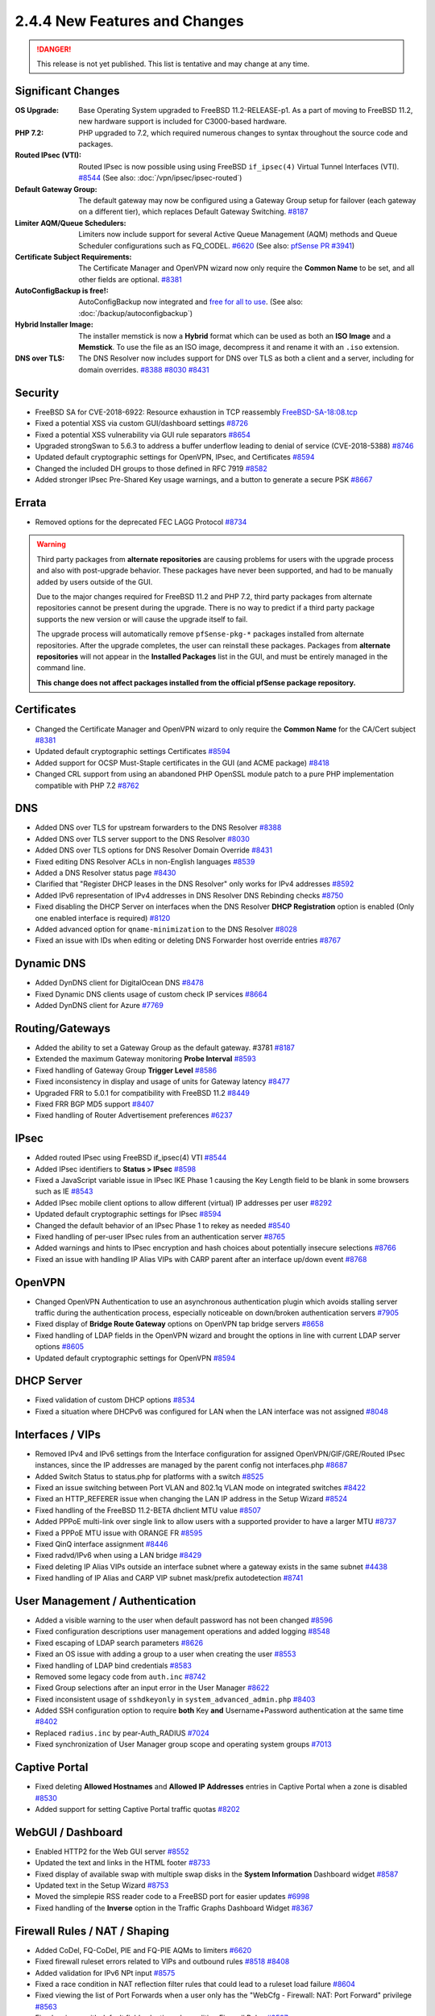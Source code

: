 2.4.4 New Features and Changes
==============================

.. danger:: This release is not yet published. This list is tentative and may
   change at any time.

Significant Changes
-------------------

:OS Upgrade: Base Operating System upgraded to FreeBSD 11.2-RELEASE-p1. As a
  part of moving to FreeBSD 11.2, new hardware support is included for
  C3000-based hardware.
:PHP 7.2: PHP upgraded to 7.2, which required numerous changes to syntax
  throughout the source code and packages.
:Routed IPsec (VTI): Routed IPsec is now possible using using FreeBSD
  ``if_ipsec(4)`` Virtual Tunnel Interfaces (VTI).
  `#8544 <https://redmine.pfsense.org/issues/8544>`__
  (See also: :doc:`/vpn/ipsec/ipsec-routed`)
:Default Gateway Group: The default gateway may now be configured using a
  Gateway Group setup for failover (each gateway on a different tier), which
  replaces Default Gateway Switching.
  `#8187 <https://redmine.pfsense.org/issues/8187>`__
:Limiter AQM/Queue Schedulers: Limiters now include support for several Active
  Queue Management (AQM) methods and Queue Scheduler configurations such as
  FQ_CODEL.
  `#6620 <https://redmine.pfsense.org/issues/6620>`__
  (See also: `pfSense PR #3941 <https://github.com/pfsense/pfsense/pull/3941>`__)
:Certificate Subject Requirements: The Certificate Manager and OpenVPN wizard
  now only require the **Common Name** to be set, and all other fields are
  optional.
  `#8381 <https://redmine.pfsense.org/issues/8381>`__
:AutoConfigBackup is free!: AutoConfigBackup now integrated and `free for all to
  use <https://www.netgate.com/blog/pfsense-gold-free-starting-with-2-4-4.html>`__.
  (See also: :doc:`/backup/autoconfigbackup`)
:Hybrid Installer Image: The installer memstick is now a **Hybrid** format which
  can be used as both an **ISO Image** and a **Memstick**. To use the file as an
  ISO image, decompress it and rename it with an ``.iso`` extension.
:DNS over TLS: The DNS Resolver now includes support for DNS over TLS as both a
  client and a server, including for domain overrides.
  `#8388 <https://redmine.pfsense.org/issues/8388>`__
  `#8030 <https://redmine.pfsense.org/issues/8030>`__
  `#8431 <https://redmine.pfsense.org/issues/8431>`__

Security
--------

* FreeBSD SA for CVE-2018-6922: Resource exhaustion in TCP reassembly `FreeBSD-SA-18:08.tcp <https://www.freebsd.org/security/advisories/FreeBSD-SA-18:08.tcp.asc>`__
* Fixed a potential XSS via custom GUI/dashboard settings `#8726 <https://redmine.pfsense.org/issues/8726>`__
* Fixed a potential XSS vulnerability via GUI rule separators `#8654 <https://redmine.pfsense.org/issues/8654>`__
* Upgraded strongSwan to 5.6.3 to address a buffer underflow leading to denial of service (CVE-2018-5388) `#8746 <https://redmine.pfsense.org/issues/8746>`__
* Updated default cryptographic settings for OpenVPN, IPsec, and Certificates `#8594 <https://redmine.pfsense.org/issues/8594>`__
* Changed the included DH groups to those defined in RFC 7919 `#8582 <https://redmine.pfsense.org/issues/8582>`__
* Added stronger IPsec Pre-Shared Key usage warnings, and a button to generate a secure PSK `#8667 <https://redmine.pfsense.org/issues/8667>`__

Errata
------

* Removed options for the deprecated FEC LAGG Protocol `#8734 <https://redmine.pfsense.org/issues/8734>`__

.. warning:: Third party packages from **alternate repositories** are causing
   problems for users with the upgrade process and also with post-upgrade
   behavior. These packages have never been supported, and had to be manually
   added by users outside of the GUI.

   Due to the major changes required for FreeBSD 11.2 and PHP 7.2, third party
   packages from alternate repositories cannot be present during the upgrade.
   There is no way to predict if a third party package supports the new version
   or will cause the upgrade itself to fail.

   The upgrade process will automatically remove ``pfSense-pkg-*`` packages
   installed from alternate repositories. After the upgrade completes, the user
   can reinstall these packages. Packages from **alternate repositories** will
   not appear in the **Installed Packages** list in the GUI, and must be
   entirely managed in the command line.

   **This change does not affect packages installed from the official pfSense
   package repository.**

Certificates
------------

* Changed the Certificate Manager and OpenVPN wizard to only require the **Common Name** for the CA/Cert subject `#8381 <https://redmine.pfsense.org/issues/8381>`__
* Updated default cryptographic settings Certificates `#8594 <https://redmine.pfsense.org/issues/8594>`__
* Added support for OCSP Must-Staple certificates in the GUI (and ACME package) `#8418 <https://redmine.pfsense.org/issues/8418>`__
* Changed CRL support from using an abandoned PHP OpenSSL module patch to a pure PHP implementation compatible with PHP 7.2 `#8762 <https://redmine.pfsense.org/issues/8762>`__

DNS
---

* Added DNS over TLS for upstream forwarders to the DNS Resolver `#8388 <https://redmine.pfsense.org/issues/8388>`__
* Added DNS over TLS server support to the DNS Resolver `#8030 <https://redmine.pfsense.org/issues/8030>`__
* Added DNS over TLS options for DNS Resolver Domain Override `#8431 <https://redmine.pfsense.org/issues/8431>`__
* Fixed editing DNS Resolver ACLs in non-English languages `#8539 <https://redmine.pfsense.org/issues/8539>`__
* Added a DNS Resolver status page `#8430 <https://redmine.pfsense.org/issues/8430>`__
* Clarified that "Register DHCP leases in the DNS Resolver" only works for IPv4 addresses `#8592 <https://redmine.pfsense.org/issues/8592>`__
* Added IPv6 representation of IPv4 addresses in DNS Resolver DNS Rebinding checks `#8750 <https://redmine.pfsense.org/issues/8750>`__
* Fixed disabling the DHCP Server on interfaces when the DNS Resolver **DHCP Registration** option is enabled (Only one enabled interface is required) `#8120 <https://redmine.pfsense.org/issues/8120>`__
* Added advanced option for ``qname-minimization`` to the DNS Resolver `#8028 <https://redmine.pfsense.org/issues/8028>`__
* Fixed an issue with IDs when editing or deleting DNS Forwarder host override entries `#8767 <https://redmine.pfsense.org/issues/8767>`__

Dynamic DNS
-----------

* Added DynDNS client for DigitalOcean DNS `#8478 <https://redmine.pfsense.org/issues/8478>`__
* Fixed Dynamic DNS clients usage of custom check IP services `#8664 <https://redmine.pfsense.org/issues/8664>`__
* Added DynDNS client for Azure `#7769 <https://redmine.pfsense.org/issues/7769>`__

Routing/Gateways
----------------

* Added the ability to set a Gateway Group as the default gateway. #3781 `#8187 <https://redmine.pfsense.org/issues/8187>`__
* Extended the maximum Gateway monitoring **Probe Interval** `#8593 <https://redmine.pfsense.org/issues/8593>`__
* Fixed handling of Gateway Group **Trigger Level** `#8586 <https://redmine.pfsense.org/issues/8586>`__
* Fixed inconsistency in display and usage of units for Gateway latency `#8477 <https://redmine.pfsense.org/issues/8477>`__
* Upgraded FRR to 5.0.1 for compatibility with FreeBSD 11.2 `#8449 <https://redmine.pfsense.org/issues/8449>`__
* Fixed FRR BGP MD5 support `#8407 <https://redmine.pfsense.org/issues/8407>`__
* Fixed handling of Router Advertisement preferences `#6237 <https://redmine.pfsense.org/issues/6237>`__

IPsec
-----

* Added routed IPsec using FreeBSD if_ipsec(4) VTI `#8544 <https://redmine.pfsense.org/issues/8544>`__
* Added IPsec identifiers to **Status > IPsec** `#8598 <https://redmine.pfsense.org/issues/8598>`__
* Fixed a JavaScript variable issue in IPsec IKE Phase 1 causing the Key Length field to be blank in some browsers such as IE `#8543 <https://redmine.pfsense.org/issues/8543>`__
* Added IPsec mobile client options to allow different (virtual) IP addresses per user `#8292 <https://redmine.pfsense.org/issues/8292>`__
* Updated default cryptographic settings for IPsec `#8594 <https://redmine.pfsense.org/issues/8594>`__
* Changed the default behavior of an IPsec Phase 1 to rekey as needed `#8540 <https://redmine.pfsense.org/issues/8540>`__
* Fixed handling of per-user IPsec rules from an authentication server `#8765 <https://redmine.pfsense.org/issues/8765>`__
* Added warnings and hints to IPsec encryption and hash choices about potentially insecure selections `#8766 <https://redmine.pfsense.org/issues/8766>`__
* Fixed an issue with handling IP Alias VIPs with CARP parent after an interface up/down event `#8768 <https://redmine.pfsense.org/issues/8768>`__

OpenVPN
-------

* Changed OpenVPN Authentication to use an asynchronous authentication plugin which avoids stalling server traffic during the authentication process, especially noticeable on down/broken authentication servers `#7905 <https://redmine.pfsense.org/issues/7905>`__
* Fixed display of **Bridge Route Gateway** options on OpenVPN tap bridge servers `#8658 <https://redmine.pfsense.org/issues/8658>`__
* Fixed handling of LDAP fields in the OpenVPN wizard and brought the options in line with current LDAP server options `#8605 <https://redmine.pfsense.org/issues/8605>`__
* Updated default cryptographic settings for OpenVPN `#8594 <https://redmine.pfsense.org/issues/8594>`__

DHCP Server
-----------

* Fixed validation of custom DHCP options `#8534 <https://redmine.pfsense.org/issues/8534>`__
* Fixed a situation where DHCPv6 was configured for LAN when the LAN interface was not assigned `#8048 <https://redmine.pfsense.org/issues/8048>`__

Interfaces / VIPs
-----------------

* Removed IPv4 and IPv6 settings from the Interface configuration for assigned OpenVPN/GIF/GRE/Routed IPsec instances, since the IP addresses are managed by the parent config not interfaces.php `#8687 <https://redmine.pfsense.org/issues/8687>`__
* Added Switch Status to status.php for platforms with a switch `#8525 <https://redmine.pfsense.org/issues/8525>`__
* Fixed an issue switching between Port VLAN and 802.1q VLAN mode on integrated switches `#8422 <https://redmine.pfsense.org/issues/8422>`__
* Fixed an HTTP_REFERER issue when changing the LAN IP address in the Setup Wizard `#8524 <https://redmine.pfsense.org/issues/8524>`__
* Fixed handling of the FreeBSD 11.2-BETA dhclient MTU value `#8507 <https://redmine.pfsense.org/issues/8507>`__
* Added PPPoE multi-link over single link to allow users with a supported provider to have a larger MTU `#8737 <https://redmine.pfsense.org/issues/8737>`__
* Fixed a PPPoE MTU issue with ORANGE FR `#8595 <https://redmine.pfsense.org/issues/8595>`__
* Fixed QinQ interface assignment `#8446 <https://redmine.pfsense.org/issues/8446>`__
* Fixed radvd/IPv6 when using a LAN bridge `#8429 <https://redmine.pfsense.org/issues/8429>`__
* Fixed deleting IP Alias VIPs outside an interface subnet where a gateway exists in the same subnet `#4438 <https://redmine.pfsense.org/issues/4438>`__
* Fixed handling of IP Alias and CARP VIP subnet mask/prefix autodetection `#8741 <https://redmine.pfsense.org/issues/8741>`__

User Management / Authentication
--------------------------------

* Added a visible warning to the user when default password has not been changed `#8596 <https://redmine.pfsense.org/issues/8596>`__
* Fixed configuration descriptions user management operations and added logging `#8548 <https://redmine.pfsense.org/issues/8548>`__
* Fixed escaping of LDAP search parameters `#8626 <https://redmine.pfsense.org/issues/8626>`__
* Fixed an OS issue with adding a group to a user when creating the user `#8553 <https://redmine.pfsense.org/issues/8553>`__
* Fixed handling of LDAP bind credentials `#8583 <https://redmine.pfsense.org/issues/8583>`__
* Removed some legacy code from ``auth.inc`` `#8742 <https://redmine.pfsense.org/issues/8742>`__
* Fixed Group selections after an input error in the User Manager `#8622 <https://redmine.pfsense.org/issues/8622>`__
* Fixed inconsistent usage of ``sshdkeyonly`` in ``system_advanced_admin.php`` `#8403 <https://redmine.pfsense.org/issues/8403>`__
* Added SSH configuration option to require **both** Key **and** Username+Password authentication at the same time `#8402 <https://redmine.pfsense.org/issues/8402>`__
* Replaced ``radius.inc`` by pear-Auth_RADIUS `#7024 <https://redmine.pfsense.org/issues/7024>`__
* Fixed synchronization of User Manager group scope and operating system groups `#7013 <https://redmine.pfsense.org/issues/7013>`__

Captive Portal
--------------

* Fixed deleting **Allowed Hostnames** and **Allowed IP Addresses** entries in Captive Portal when a zone is disabled `#8530 <https://redmine.pfsense.org/issues/8530>`__
* Added support for setting Captive Portal traffic quotas `#8202 <https://redmine.pfsense.org/issues/8202>`__

WebGUI / Dashboard
------------------

* Enabled HTTP2 for the Web GUI server `#8552 <https://redmine.pfsense.org/issues/8552>`__
* Updated the text and links in the HTML footer `#8733 <https://redmine.pfsense.org/issues/8733>`__
* Fixed display of available swap with multiple swap disks in the **System Information** Dashboard widget `#8587 <https://redmine.pfsense.org/issues/8587>`__
* Updated text in the Setup Wizard `#8753 <https://redmine.pfsense.org/issues/8753>`__
* Moved the simplepie RSS reader code to a FreeBSD port for easier updates `#6998 <https://redmine.pfsense.org/issues/6998>`__
* Fixed handling of the **Inverse** option in the Traffic Graphs Dashboard Widget `#8367 <https://redmine.pfsense.org/issues/8367>`__

Firewall Rules / NAT / Shaping
------------------------------

* Added CoDel, FQ-CoDel, PIE and FQ-PIE AQMs to limiters `#6620 <https://redmine.pfsense.org/issues/6620>`__
* Fixed firewall ruleset errors related to VIPs and outbound rules `#8518 <https://redmine.pfsense.org/issues/8518>`__ `#8408 <https://redmine.pfsense.org/issues/8408>`__
* Added validation for IPv6 NPt input `#8575 <https://redmine.pfsense.org/issues/8575>`__
* Fixed a race condition in NAT reflection filter rules that could lead to a ruleset load failure `#8604 <https://redmine.pfsense.org/issues/8604>`__
* Fixed viewing the list of Port Forwards when a user only has the "WebCfg - Firewall: NAT: Port Forward" privilege `#8563 <https://redmine.pfsense.org/issues/8563>`__
* Fixed an issue with default field selection when editing Firewall Rules `#8597 <https://redmine.pfsense.org/issues/8597>`__
* Added code to prevent nested alias loops `#8101 <https://redmine.pfsense.org/issues/8101>`__
* Added interface groups support for NAT rules `#1933 <https://redmine.pfsense.org/issues/1933>`__

Miscellaneous
-------------

* Fixed an issue with **Guided UFS** mode in the installer not booting `#8638 <https://redmine.pfsense.org/issues/8638>`__
* Fixed display of stored Load Balancer custom settings `#8704 <https://redmine.pfsense.org/issues/8704>`__
* Fixed handling of ``loader.conf`` and ``loader.conf.local`` so it will not removed customized options that override defaults `#8571 <https://redmine.pfsense.org/issues/8571>`__
* Fixed the restoration process for a ``config.xml`` from USB during install to remove RRD data so that the data does not indefinitely stay in ``config.xml`` `#7634 <https://redmine.pfsense.org/issues/7634>`__
* Fixed handling of special characters in L2TP user passwords `#7623 <https://redmine.pfsense.org/issues/7623>`__
* Fixed handling of sample bounds with custom timer periods on **Status > Monitoring** `#6477 <https://redmine.pfsense.org/issues/6477>`__
* Changed the crash reporter so that users can download the reports locally rather than submitting to a server `#8764 <https://redmine.pfsense.org/issues/8764>`__
* Fixed situation where the firewall would get stuck attempting to reinstall packages after restoring a configuration when there is no Internet connection `#7604 <https://redmine.pfsense.org/issues/7604>`__

